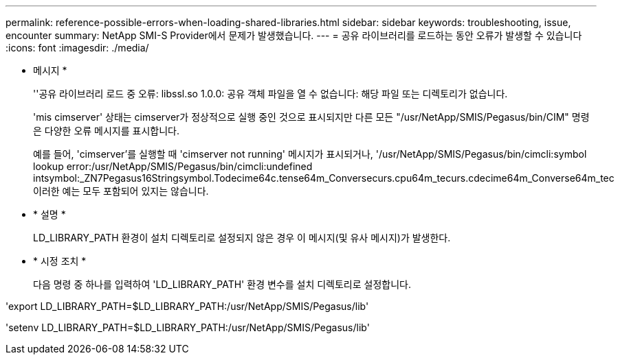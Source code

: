 ---
permalink: reference-possible-errors-when-loading-shared-libraries.html 
sidebar: sidebar 
keywords: troubleshooting, issue, encounter 
summary: NetApp SMI-S Provider에서 문제가 발생했습니다. 
---
= 공유 라이브러리를 로드하는 동안 오류가 발생할 수 있습니다
:icons: font
:imagesdir: ./media/


* 메시지 *
+
''공유 라이브러리 로드 중 오류: libssl.so 1.0.0: 공유 객체 파일을 열 수 없습니다: 해당 파일 또는 디렉토리가 없습니다.

+
'mis cimserver' 상태는 cimserver가 정상적으로 실행 중인 것으로 표시되지만 다른 모든 "/usr/NetApp/SMIS/Pegasus/bin/CIM" 명령은 다양한 오류 메시지를 표시합니다.

+
예를 들어, 'cimserver'를 실행할 때 'cimserver not running' 메시지가 표시되거나, '/usr/NetApp/SMIS/Pegasus/bin/cimcli:symbol lookup error:/usr/NetApp/SMIS/Pegasus/bin/cimcli:undefined intsymbol:_ZN7Pegasus16Stringsymbol.Todecime64c.tense64m_Conversecurs.cpu64m_tecurs.cdecime64m_Converse64m_tec 이러한 예는 모두 포함되어 있지는 않습니다.

* * 설명 *
+
LD_LIBRARY_PATH 환경이 설치 디렉토리로 설정되지 않은 경우 이 메시지(및 유사 메시지)가 발생한다.

* * 시정 조치 *
+
다음 명령 중 하나를 입력하여 'LD_LIBRARY_PATH' 환경 변수를 설치 디렉토리로 설정합니다.



'export LD_LIBRARY_PATH=$LD_LIBRARY_PATH:/usr/NetApp/SMIS/Pegasus/lib'

'setenv LD_LIBRARY_PATH=$LD_LIBRARY_PATH:/usr/NetApp/SMIS/Pegasus/lib'
